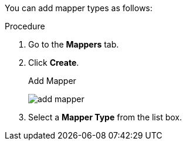 [id="proc-creating-mappers_{context}"]

[role="_abstract"]
You can add mapper types as follows:

.Procedure
. Go to the *Mappers* tab.
. Click *Create*.
+
.Add Mapper
image:{project_images}/add-mapper.png[]
+
. Select a *Mapper Type* from the list box.
